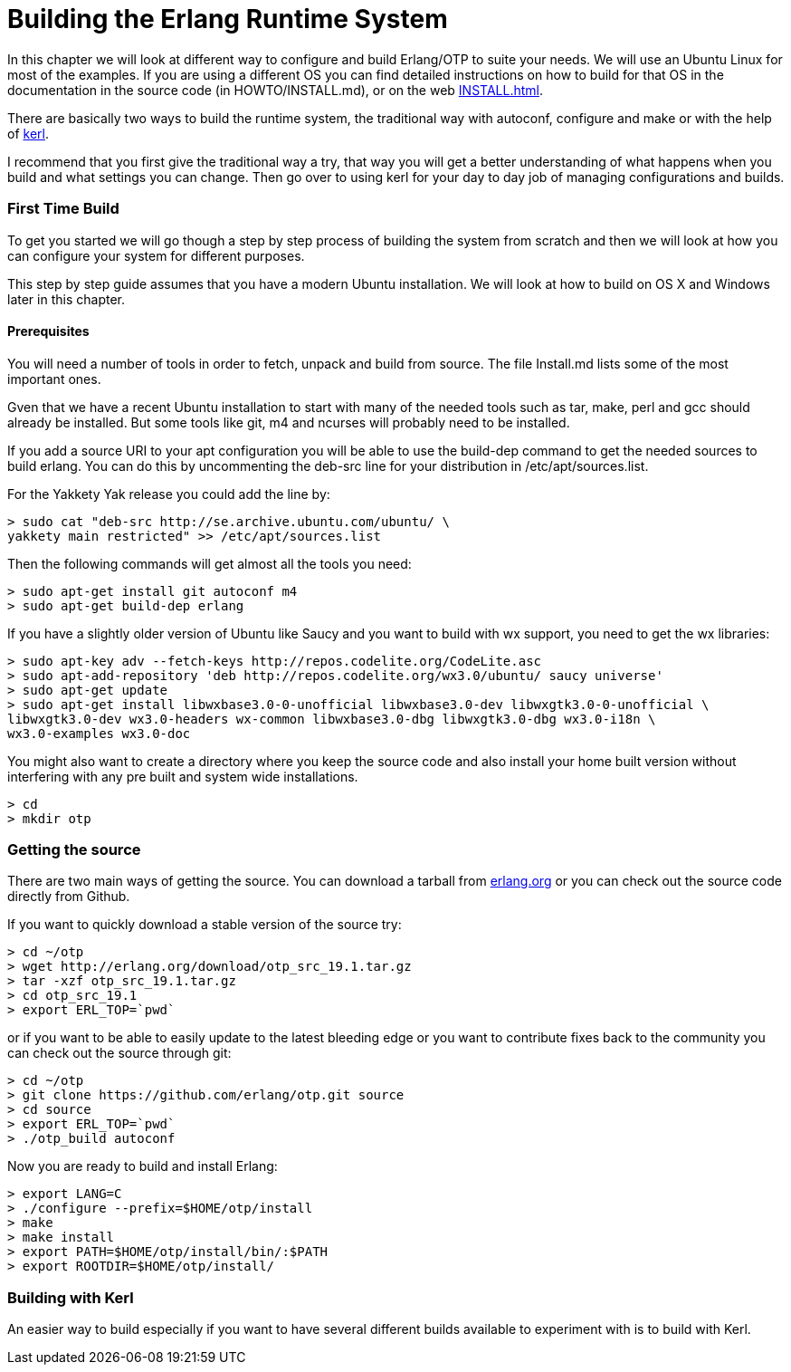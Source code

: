 [[AP-BuildingERTS]]
[appendix]
= Building the Erlang Runtime System

In this chapter we will look at different way to configure and build
Erlang/OTP to suite your needs. We will use an Ubuntu Linux for most
of the examples. If you are using a different OS you can find detailed
instructions on how to build for that OS in the documentation in the
source code (in HOWTO/INSTALL.md), or on the web
http://www.erlang.org/doc/installation_guide/INSTALL.html[INSTALL.html].

There are basically two ways to build the runtime system, the traditional
way with autoconf, configure and make or with the help of
https://github.com/spawngrid/kerl[kerl].

I recommend that you first give the traditional way a try, that way
you will get a better understanding of what happens when you
build and what settings you can change. Then go over to using kerl
for your day to day job of managing configurations and builds.

=== First Time Build

To get you started we will go though a step by step process of
building the system from scratch and then we will look at
how you can configure your system for different purposes.

This step by step guide assumes that you have a modern Ubuntu
installation. We will look at how to build on OS X and Windows
later in this chapter.

==== Prerequisites

You will need a number of tools in order to fetch, unpack and
build from source. The file Install.md lists some of the most
important ones.

Gven that we have a recent Ubuntu installation to start with
many of the needed tools such as tar, make, perl and gcc should
already be installed. But some tools like git, m4 and ncurses
will probably need to be installed.



If you add a source URI to your apt configuration you will
be able to use the build-dep command to get the needed sources
to build erlang. You can do this by uncommenting the deb-src
line for your distribution in /etc/apt/sources.list.

For the Yakkety Yak release you could add the line by:

[source,sh]
----
> sudo cat "deb-src http://se.archive.ubuntu.com/ubuntu/ \
yakkety main restricted" >> /etc/apt/sources.list
----

Then the following commands will get almost all the tools you need:

[source,sh]
----
> sudo apt-get install git autoconf m4
> sudo apt-get build-dep erlang
----

If you have a slightly older version of Ubuntu like Saucy and you
want to build with wx support, you need to get the wx libraries:

[source,sh]
----
> sudo apt-key adv --fetch-keys http://repos.codelite.org/CodeLite.asc
> sudo apt-add-repository 'deb http://repos.codelite.org/wx3.0/ubuntu/ saucy universe'
> sudo apt-get update
> sudo apt-get install libwxbase3.0-0-unofficial libwxbase3.0-dev libwxgtk3.0-0-unofficial \
libwxgtk3.0-dev wx3.0-headers wx-common libwxbase3.0-dbg libwxgtk3.0-dbg wx3.0-i18n \
wx3.0-examples wx3.0-doc
----


You might also want to create a directory where you keep the
source code and also install your home built version without
interfering with any pre built and system wide installations.

[source,sh]
----
> cd
> mkdir otp
----

=== Getting the source
There are two main ways of getting the source. You can download a
tarball from http://www.erlang.org/download.html[erlang.org] or you
can check out the source code directly from Github.

If you want to quickly download a stable version of the source try:

[source,sh]
----
> cd ~/otp
> wget http://erlang.org/download/otp_src_19.1.tar.gz
> tar -xzf otp_src_19.1.tar.gz
> cd otp_src_19.1
> export ERL_TOP=`pwd`
----

or if you want to be able to easily update to the latest bleeding
edge or you want to contribute fixes back to the community you can
check out the source through git:

[source,sh]
----
> cd ~/otp
> git clone https://github.com/erlang/otp.git source
> cd source
> export ERL_TOP=`pwd`
> ./otp_build autoconf
----

Now you are ready to build and install Erlang:

[source,sh]
----
> export LANG=C
> ./configure --prefix=$HOME/otp/install
> make
> make install
> export PATH=$HOME/otp/install/bin/:$PATH
> export ROOTDIR=$HOME/otp/install/

----

=== Building with Kerl

An easier way to build especially if you want to have
several different builds available to experiment with
is to build with Kerl.
